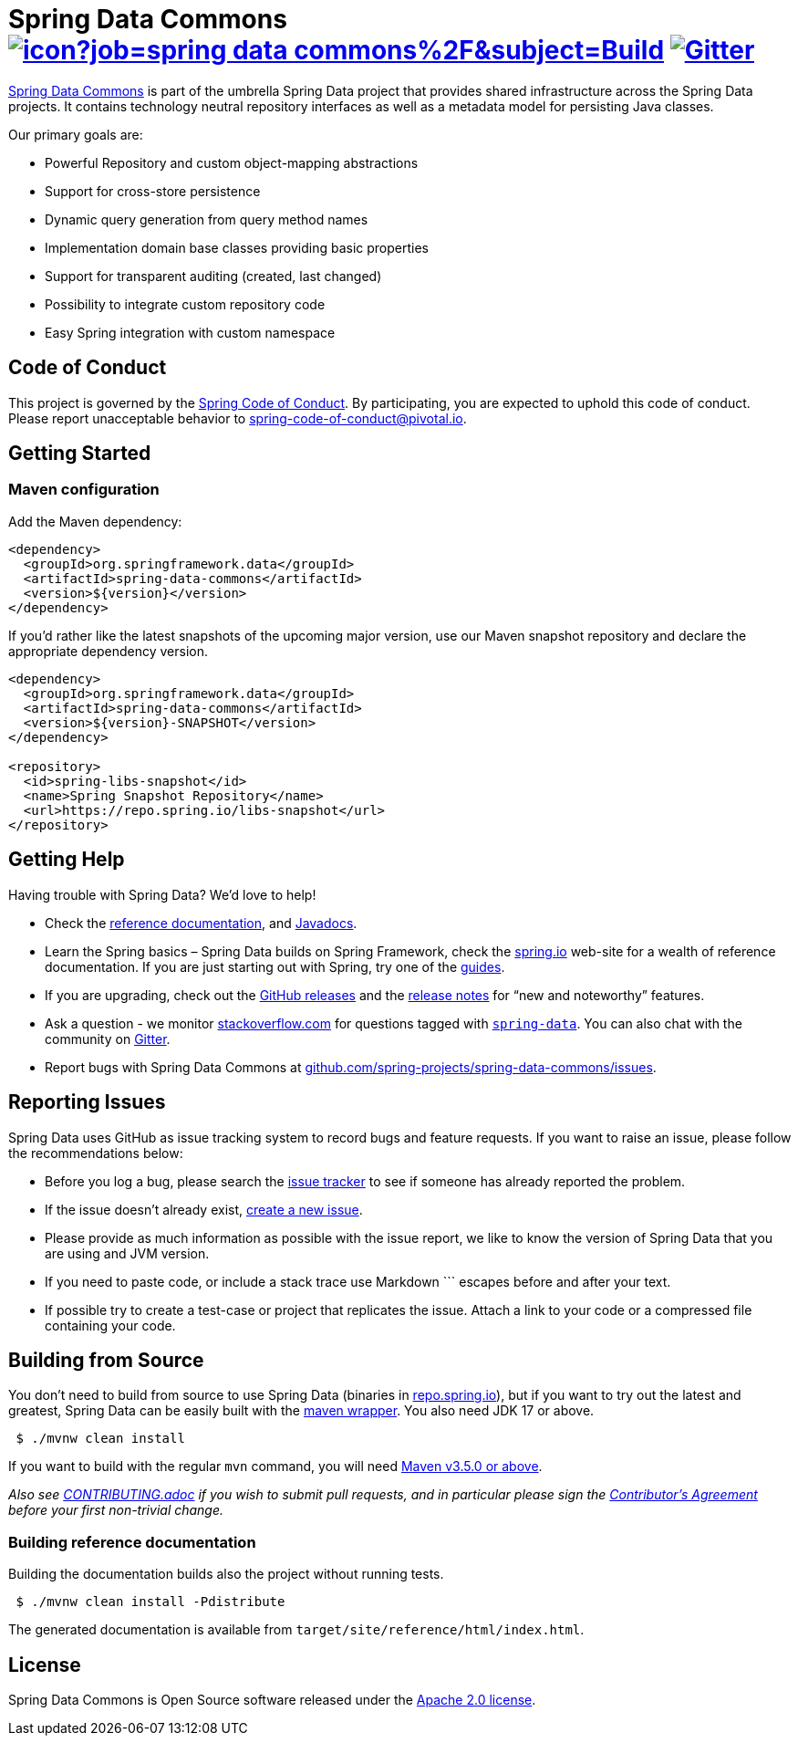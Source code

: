 = Spring Data Commons image:https://jenkins.spring.io/buildStatus/icon?job=spring-data-commons%2F&subject=Build[link=https://jenkins.spring.io/view/SpringData/job/spring-data-commons/] https://gitter.im/spring-projects/spring-data[image:https://badges.gitter.im/spring-projects/spring-data.svg[Gitter]]

https://projects.spring.io/spring-data/[Spring Data Commons] is part of the umbrella Spring Data project that provides shared infrastructure across the Spring Data projects. It contains technology neutral repository interfaces as well as a metadata model for persisting Java classes.

Our primary goals are:

* Powerful Repository and custom object-mapping abstractions
* Support for cross-store persistence
* Dynamic query generation from query method names
* Implementation domain base classes providing basic properties
* Support for transparent auditing (created, last changed)
* Possibility to integrate custom repository code
* Easy Spring integration with custom namespace

== Code of Conduct

This project is governed by the https://github.com/spring-projects/.github/blob/e3cc2ff230d8f1dca06535aa6b5a4a23815861d4/CODE_OF_CONDUCT.md[Spring Code of Conduct]. By participating, you are expected to uphold this code of conduct. Please report unacceptable behavior to spring-code-of-conduct@pivotal.io.

== Getting Started

=== Maven configuration

Add the Maven dependency:

[source,xml]
----
<dependency>
  <groupId>org.springframework.data</groupId>
  <artifactId>spring-data-commons</artifactId>
  <version>${version}</version>
</dependency>
----

If you'd rather like the latest snapshots of the upcoming major version, use our Maven snapshot repository and declare the appropriate dependency version.

[source,xml]
----
<dependency>
  <groupId>org.springframework.data</groupId>
  <artifactId>spring-data-commons</artifactId>
  <version>${version}-SNAPSHOT</version>
</dependency>

<repository>
  <id>spring-libs-snapshot</id>
  <name>Spring Snapshot Repository</name>
  <url>https://repo.spring.io/libs-snapshot</url>
</repository>
----

== Getting Help

Having trouble with Spring Data? We’d love to help!

* Check the
https://docs.spring.io/spring-data/commons/docs/current/reference/html/[reference documentation], and https://docs.spring.io/spring-data/commons/docs/current/api/[Javadocs].
* Learn the Spring basics – Spring Data builds on Spring Framework, check the https://spring.io[spring.io] web-site for a wealth of reference documentation.
If you are just starting out with Spring, try one of the https://spring.io/guides[guides].
* If you are upgrading, check out the https://github.com/spring-projects/spring-data-commons/releases[GitHub releases] and the https://github.com/spring-projects/spring-data-commons/wiki#release-notes[release notes] for "`new and noteworthy`" features.
* Ask a question - we monitor https://stackoverflow.com[stackoverflow.com] for questions tagged with https://stackoverflow.com/tags/spring-data[`spring-data`].
You can also chat with the community on https://gitter.im/spring-projects/spring-data[Gitter].
* Report bugs with Spring Data Commons at https://github.com/spring-projects/spring-data-commons/issues[github.com/spring-projects/spring-data-commons/issues].

== Reporting Issues

Spring Data uses GitHub as issue tracking system to record bugs and feature requests. If you want to raise an issue, please follow the recommendations below:

* Before you log a bug, please search the
https://github.com/spring-projects/spring-data-commons/issues[issue tracker] to see if someone has already reported the problem.
* If the issue doesn’t already exist, https://github.com/spring-projects/spring-data-commons/issues/new[create a new issue].
* Please provide as much information as possible with the issue report, we like to know the version of Spring Data that you are using and JVM version.
* If you need to paste code, or include a stack trace use Markdown +++```+++ escapes before and after your text.
* If possible try to create a test-case or project that replicates the issue. Attach a link to your code or a compressed file containing your code.

== Building from Source

You don’t need to build from source to use Spring Data (binaries in https://repo.spring.io[repo.spring.io]), but if you want to try out the latest and greatest, Spring Data can be easily built with the https://github.com/takari/maven-wrapper[maven wrapper].
You also need JDK 17 or above.

[source,bash]
----
 $ ./mvnw clean install
----

If you want to build with the regular `mvn` command, you will need https://maven.apache.org/run-maven/index.html[Maven v3.5.0 or above].

_Also see link:CONTRIBUTING.adoc[CONTRIBUTING.adoc] if you wish to submit pull requests, and in particular please sign the https://cla.pivotal.io/sign/spring[Contributor’s Agreement] before your first non-trivial change._

=== Building reference documentation

Building the documentation builds also the project without running tests.

[source,bash]
----
 $ ./mvnw clean install -Pdistribute
----

The generated documentation is available from `target/site/reference/html/index.html`.

== License

Spring Data Commons is Open Source software released under the https://www.apache.org/licenses/LICENSE-2.0.html[Apache 2.0 license].
